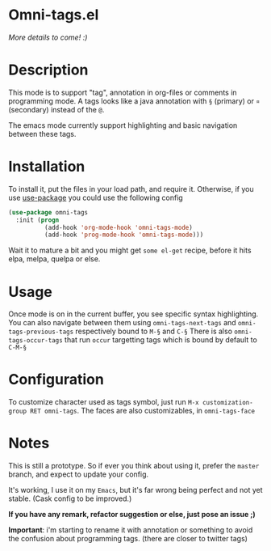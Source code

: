 * Omni-tags.el

[[http://stable.melpa.org/#/omni-tags][file:http://stable.melpa.org/packages/omni-tags-badge.svg]]
[[http://melpa.org/#/omni-tags][file:http://melpa.org/packages/omni-tags-badge.svg]]

/More details to come! :)/

* Description
This mode is to support "tag", annotation in org-files or comments in programming mode.
A tags looks like a java annotation with =§= (primary) or =¤= (secondary) instead of the =@=.

The emacs mode currently support highlighting and basic navigation between these tags.

# §todo: example of the current syntax:

* Installation

To install it, put the files in your load path, and require it.
Otherwise, if you use [[https://github.com/jwiegley/use-package][use-package]] you could use the following config
#+begin_src emacs-lisp
  (use-package omni-tags
    :init (progn
            (add-hook 'org-mode-hook 'omni-tags-mode)
            (add-hook 'prog-mode-hook 'omni-tags-mode)))

#+end_src


Wait it to mature a bit and you might get =some el-get= recipe, before it hits elpa, melpa, quelpa or else.

* Usage

Once mode is on in the current buffer, you see specific syntax highlighting.
You can also navigate between them using =omni-tags-next-tags= and =omni-tags-previous-tags= respectively bound to =M-§= and =C-§=
There is also =omni-tags-occur-tags= that run =occur= targetting tags which is bound by default to =C-M-§=

# add blabla about C-u combos

* Configuration

To customize character used as tags symbol, just run =M-x customization-group RET omni-tags=.
The faces are also customizables, in =omni-tags-face=

* Notes

This is still a prototype. So if ever you think about using it, prefer the =master= branch, and expect to update your config.

It's working, I use it on my =Emacs=, but it's far wrong being perfect and not yet stable.
(Cask config to be improved.)
# §more

*If you have any remark, refactor suggestion or else, just pose an issue ;)*

*Important*: i'm starting to rename it with annotation or something to avoid the confusion about programming tags. (there are closer to twitter tags)
